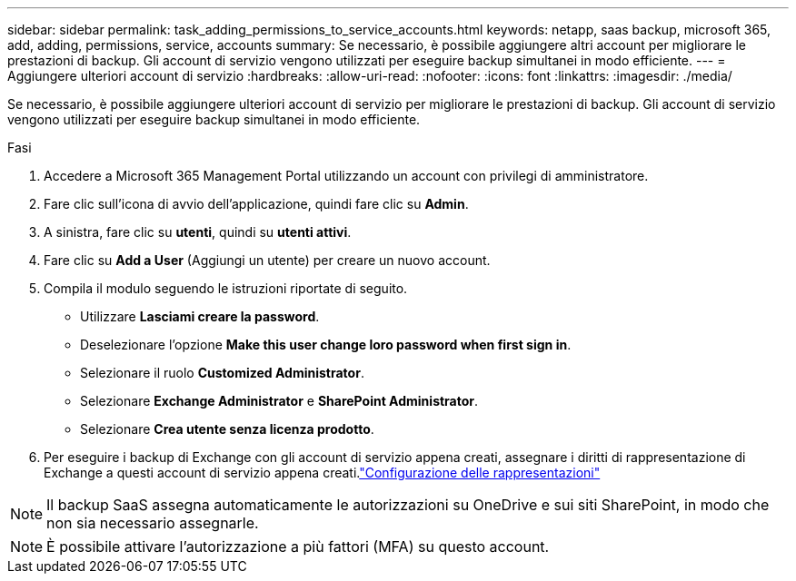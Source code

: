 ---
sidebar: sidebar 
permalink: task_adding_permissions_to_service_accounts.html 
keywords: netapp, saas backup, microsoft 365, add, adding, permissions, service, accounts 
summary: Se necessario, è possibile aggiungere altri account per migliorare le prestazioni di backup. Gli account di servizio vengono utilizzati per eseguire backup simultanei in modo efficiente. 
---
= Aggiungere ulteriori account di servizio
:hardbreaks:
:allow-uri-read: 
:nofooter: 
:icons: font
:linkattrs: 
:imagesdir: ./media/


[role="lead"]
Se necessario, è possibile aggiungere ulteriori account di servizio per migliorare le prestazioni di backup. Gli account di servizio vengono utilizzati per eseguire backup simultanei in modo efficiente.

.Fasi
. Accedere a Microsoft 365 Management Portal utilizzando un account con privilegi di amministratore.
. Fare clic sull'icona di avvio dell'applicazione, quindi fare clic su *Admin*.
. A sinistra, fare clic su *utenti*, quindi su *utenti attivi*.
. Fare clic su *Add a User* (Aggiungi un utente) per creare un nuovo account.
. Compila il modulo seguendo le istruzioni riportate di seguito.
+
** Utilizzare *Lasciami creare la password*.
** Deselezionare l'opzione *Make this user change loro password when first sign in*.
** Selezionare il ruolo *Customized Administrator*.
** Selezionare *Exchange Administrator* e *SharePoint Administrator*.
** Selezionare *Crea utente senza licenza prodotto*.


. Per eseguire i backup di Exchange con gli account di servizio appena creati, assegnare i diritti di rappresentazione di Exchange a questi account di servizio appena creati.link:task_configuring_impersonation.html["Configurazione delle rappresentazioni"]



NOTE: Il backup SaaS assegna automaticamente le autorizzazioni su OneDrive e sui siti SharePoint, in modo che non sia necessario assegnarle.


NOTE: È possibile attivare l'autorizzazione a più fattori (MFA) su questo account.
